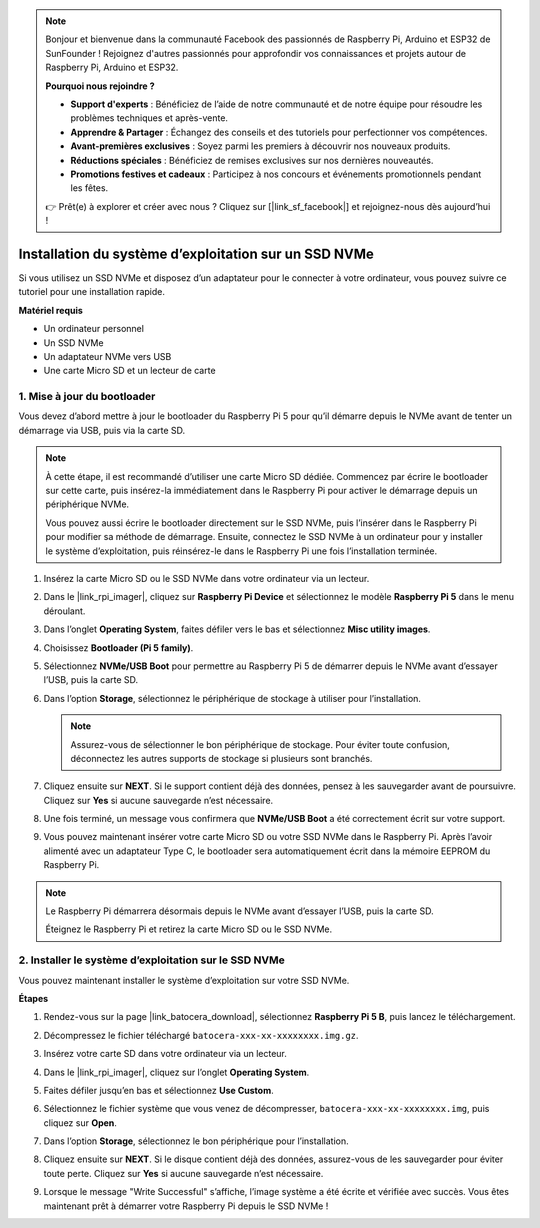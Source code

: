 .. note::

    Bonjour et bienvenue dans la communauté Facebook des passionnés de Raspberry Pi, Arduino et ESP32 de SunFounder ! Rejoignez d'autres passionnés pour approfondir vos connaissances et projets autour de Raspberry Pi, Arduino et ESP32.

    **Pourquoi nous rejoindre ?**

    - **Support d'experts** : Bénéficiez de l’aide de notre communauté et de notre équipe pour résoudre les problèmes techniques et après-vente.
    - **Apprendre & Partager** : Échangez des conseils et des tutoriels pour perfectionner vos compétences.
    - **Avant-premières exclusives** : Soyez parmi les premiers à découvrir nos nouveaux produits.
    - **Réductions spéciales** : Bénéficiez de remises exclusives sur nos dernières nouveautés.
    - **Promotions festives et cadeaux** : Participez à nos concours et événements promotionnels pendant les fêtes.

    👉 Prêt(e) à explorer et créer avec nous ? Cliquez sur [|link_sf_facebook|] et rejoignez-nous dès aujourd’hui !

.. _max_install_to_nvme_ubuntu:

Installation du système d’exploitation sur un SSD NVMe
================================================================

Si vous utilisez un SSD NVMe et disposez d’un adaptateur pour le connecter à votre ordinateur, vous pouvez suivre ce tutoriel pour une installation rapide.

**Matériel requis**

* Un ordinateur personnel
* Un SSD NVMe
* Un adaptateur NVMe vers USB
* Une carte Micro SD et un lecteur de carte

.. _max_update_bootloader:

1. Mise à jour du bootloader
----------------------------------

Vous devez d’abord mettre à jour le bootloader du Raspberry Pi 5 pour qu’il démarre depuis le NVMe avant de tenter un démarrage via USB, puis via la carte SD.

.. .. raw:: html

..     <iframe width="700" height="500" src="https://www.youtube.com/embed/tCKTgAeWIjc?start=47&end=95&si=xbmsWGBvCWefX01T" title="YouTube video player" frameborder="0" allow="accelerometer; autoplay; clipboard-write; encrypted-media; gyroscope; picture-in-picture; web-share" referrerpolicy="strict-origin-when-cross-origin" allowfullscreen></iframe>


.. note::

    À cette étape, il est recommandé d’utiliser une carte Micro SD dédiée. Commencez par écrire le bootloader sur cette carte, puis insérez-la immédiatement dans le Raspberry Pi pour activer le démarrage depuis un périphérique NVMe.
    
    Vous pouvez aussi écrire le bootloader directement sur le SSD NVMe, puis l’insérer dans le Raspberry Pi pour modifier sa méthode de démarrage. Ensuite, connectez le SSD NVMe à un ordinateur pour y installer le système d’exploitation, puis réinsérez-le dans le Raspberry Pi une fois l’installation terminée.

#. Insérez la carte Micro SD ou le SSD NVMe dans votre ordinateur via un lecteur.

#. Dans le |link_rpi_imager|, cliquez sur **Raspberry Pi Device** et sélectionnez le modèle **Raspberry Pi 5** dans le menu déroulant.

   .. image:: img/os_choose_device_pi5.png
      :width: 90%

#. Dans l’onglet **Operating System**, faites défiler vers le bas et sélectionnez **Misc utility images**.

   .. image:: img/nvme_misc.png
      :width: 90%
   
#. Choisissez **Bootloader (Pi 5 family)**.

   .. image:: img/nvme_bootloader.png
      :width: 90%
      

#. Sélectionnez **NVMe/USB Boot** pour permettre au Raspberry Pi 5 de démarrer depuis le NVMe avant d’essayer l’USB, puis la carte SD.

   .. image:: img/nvme_nvme_boot.png
      :width: 90%



#. Dans l’option **Storage**, sélectionnez le périphérique de stockage à utiliser pour l’installation.

   .. note::

      Assurez-vous de sélectionner le bon périphérique de stockage. Pour éviter toute confusion, déconnectez les autres supports de stockage si plusieurs sont branchés.

   .. image:: img/os_choose_sd.png
      :width: 90%


#. Cliquez ensuite sur **NEXT**. Si le support contient déjà des données, pensez à les sauvegarder avant de poursuivre. Cliquez sur **Yes** si aucune sauvegarde n’est nécessaire.

   .. image:: img/os_continue.png
      :width: 90%


#. Une fois terminé, un message vous confirmera que **NVMe/USB Boot** a été correctement écrit sur votre support.

   .. image:: img/nvme_boot_finish.png
      :width: 90%


#. Vous pouvez maintenant insérer votre carte Micro SD ou votre SSD NVMe dans le Raspberry Pi. Après l’avoir alimenté avec un adaptateur Type C, le bootloader sera automatiquement écrit dans la mémoire EEPROM du Raspberry Pi.

.. note::

    Le Raspberry Pi démarrera désormais depuis le NVMe avant d’essayer l’USB, puis la carte SD. 
    
    Éteignez le Raspberry Pi et retirez la carte Micro SD ou le SSD NVMe.


2. Installer le système d’exploitation sur le SSD NVMe
-----------------------------------------------------------------

Vous pouvez maintenant installer le système d’exploitation sur votre SSD NVMe.

**Étapes**

#. Rendez-vous sur la page |link_batocera_download|, sélectionnez **Raspberry Pi 5 B**, puis lancez le téléchargement.

   .. image:: img/batocera_download.png
      :width: 90%


#. Décompressez le fichier téléchargé ``batocera-xxx-xx-xxxxxxxx.img.gz``.

#. Insérez votre carte SD dans votre ordinateur via un lecteur.

#. Dans le |link_rpi_imager|, cliquez sur l’onglet **Operating System**.

   .. image:: img/os_choose_os.png
      :width: 90%

#. Faites défiler jusqu’en bas et sélectionnez **Use Custom**.

   .. image:: img/batocera_os_use_custom.png
      :width: 90%


#. Sélectionnez le fichier système que vous venez de décompresser, ``batocera-xxx-xx-xxxxxxxx.img``, puis cliquez sur **Open**.

   .. image:: img/batocera_os_choose.png
      :width: 90%


#. Dans l’option **Storage**, sélectionnez le bon périphérique pour l’installation.

   .. image:: img/nvme_ssd_storage.png
      :width: 90%



#. Cliquez ensuite sur **NEXT**. Si le disque contient déjà des données, assurez-vous de les sauvegarder pour éviter toute perte. Cliquez sur **Yes** si aucune sauvegarde n’est nécessaire.

   .. image:: img/nvme_erase.png
      :width: 90%


#. Lorsque le message "Write Successful" s’affiche, l’image système a été écrite et vérifiée avec succès. Vous êtes maintenant prêt à démarrer votre Raspberry Pi depuis le SSD NVMe !
